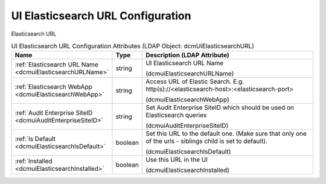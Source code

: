 UI Elasticsearch URL Configuration
==================================
Elasticsearch URL

.. tabularcolumns:: |p{4cm}|l|p{8cm}|
.. csv-table:: UI Elasticsearch URL Configuration Attributes (LDAP Object: dcmUiElasticsearchURL)
    :header: Name, Type, Description (LDAP Attribute)
    :widths: 23, 7, 70

    "
    .. _dcmuiElasticsearchURLName:

    :ref:`Elasticsearch URL Name <dcmuiElasticsearchURLName>`",string,"UI Elasticsearch URL Name

    (dcmuiElasticsearchURLName)"
    "
    .. _dcmuiElasticsearchWebApp:

    :ref:`Elasticsearch WebApp <dcmuiElasticsearchWebApp>`",string,"Access URL of Elastic Search. E.g. http(s)://<elasticsearch-host>:<elasticsearch-port>

    (dcmuiElasticsearchWebApp)"
    "
    .. _dcmuiAuditEnterpriseSiteID:

    :ref:`Audit Enterprise SiteID <dcmuiAuditEnterpriseSiteID>`",string,"Set Audit Enterprise SiteID which should be used on Elasticsearch queries

    (dcmuiAuditEnterpriseSiteID)"
    "
    .. _dcmuiElasticsearchIsDefault:

    :ref:`Is Default <dcmuiElasticsearchIsDefault>`",boolean,"Set this URL to the default one. (Make sure that only one of the urls - siblings child is set to default).

    (dcmuiElasticsearchIsDefault)"
    "
    .. _dcmuiElasticsearchInstalled:

    :ref:`Installed <dcmuiElasticsearchInstalled>`",boolean,"Use this URL in the UI

    (dcmuiElasticsearchInstalled)"
